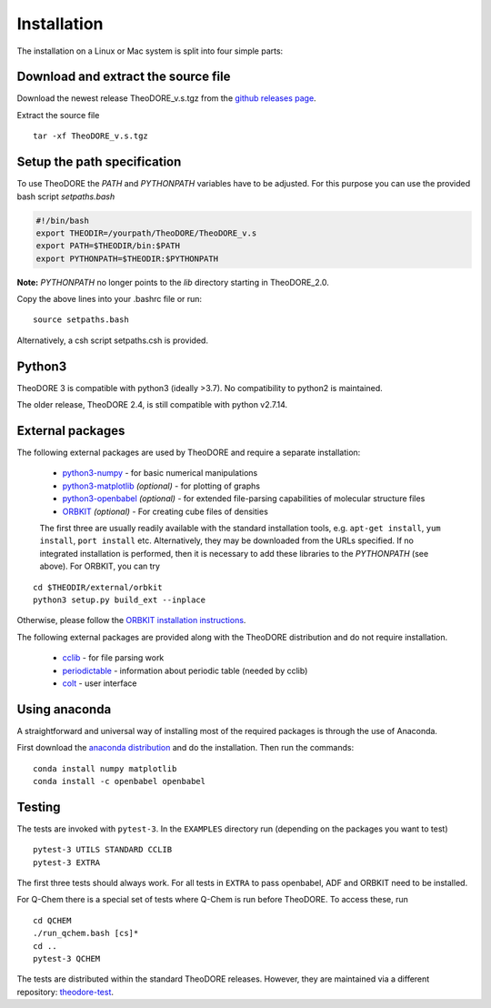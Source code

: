 Installation
------------

The installation on a Linux or Mac system is split into four simple parts:

Download and extract the source file
~~~~~~~~~~~~~~~~~~~~~~~~~~~~~~~~~~~~

Download the newest release TheoDORE_v.s.tgz from the `github releases page <https://github.com/felixplasser/theodore-qc/releases>`_.

Extract the source file

::

    tar -xf TheoDORE_v.s.tgz

Setup the path specification
~~~~~~~~~~~~~~~~~~~~~~~~~~~~
To use TheoDORE the `PATH` and `PYTHONPATH` variables have to be adjusted. For this purpose you can use the provided bash script `setpaths.bash`

.. code:: bash

    #!/bin/bash
    export THEODIR=/yourpath/TheoDORE/TheoDORE_v.s
    export PATH=$THEODIR/bin:$PATH
    export PYTHONPATH=$THEODIR:$PYTHONPATH


**Note:** `PYTHONPATH` no longer points to the `lib` directory starting in TheoDORE_2.0.

Copy the above lines into your .bashrc file or run:

::

    source setpaths.bash

Alternatively, a csh script setpaths.csh is provided.

Python3
~~~~~~~

TheoDORE 3 is compatible with python3 (ideally >3.7).
No compatibility to python2 is maintained.

The older release, TheoDORE 2.4, is still compatible with python v2.7.14.

External packages
~~~~~~~~~~~~~~~~~

The following external packages are used by TheoDORE and require a separate installation:

    - `python3-numpy <http://numpy.scipy.org/>`_ - for basic numerical manipulations
    - `python3-matplotlib <http://matplotlib.sourceforge.net/>`_ *(optional)* - for plotting of graphs
    - `python3-openbabel <http://openbabel.org/wiki/Python>`_ *(optional)* - for extended file-parsing capabilities of molecular structure files
    - `ORBKIT <https://github.com/felixplasser/orbkit>`_ *(optional)* - For creating cube files of densities

    The first three are usually readily available with the standard installation tools,
    e.g. ``apt-get install``, ``yum install``, ``port install`` etc.
    Alternatively, they may be downloaded from the URLs specified.
    If no integrated installation is performed, then it is necessary to add these libraries to the `PYTHONPATH` (see above).
    For ORBKIT, you can try

::

    cd $THEODIR/external/orbkit
    python3 setup.py build_ext --inplace

Otherwise, please follow the `ORBKIT installation instructions <http://orbkit.github.io/install.html>`_.

The following external packages are provided along with the TheoDORE distribution and do not require installation.

    - `cclib <http://cclib.github.io/>`_ - for file parsing work
    - `periodictable <https://github.com/pkienzle/periodictable>`_ - information about periodic table (needed by cclib)
    - `colt <https://github.com/mfsjmenger/colt>`_ - user interface

Using anaconda
~~~~~~~~~~~~~~

A straightforward and universal way of installing most of the required packages is through the use of Anaconda.

First download the `anaconda distribution <https://www.anaconda.com/distribution/>`_ and do the installation. Then run the commands:

::

    conda install numpy matplotlib
    conda install -c openbabel openbabel

Testing
~~~~~~~

The tests are invoked with ``pytest-3``. In the ``EXAMPLES`` directory run (depending on the packages you want to test)

::

    pytest-3 UTILS STANDARD CCLIB
    pytest-3 EXTRA

The first three tests should always work.
For all tests in ``EXTRA`` to pass openbabel, ADF and ORBKIT need to be installed.

For Q-Chem there is a special set of tests where Q-Chem is run before TheoDORE.
To access these, run

::

    cd QCHEM
    ./run_qchem.bash [cs]*
    cd ..
    pytest-3 QCHEM

The tests are distributed within the standard TheoDORE releases.
However, they are maintained via a different repository:
`theodore-test <https://github.com/felixplasser/theodore-test>`_.
